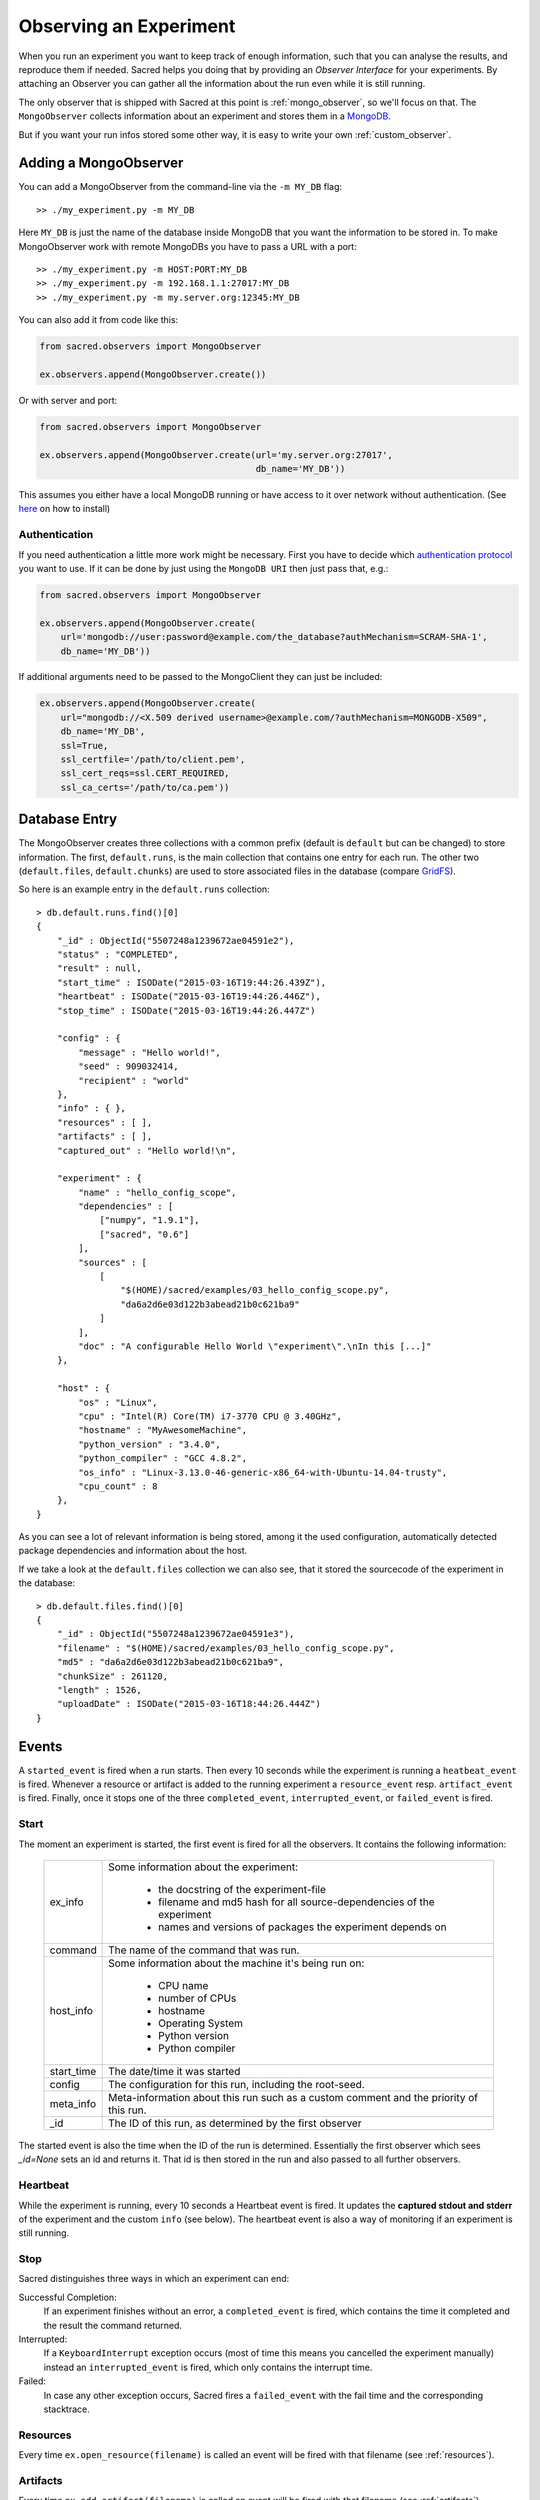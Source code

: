 Observing an Experiment
***********************
When you run an experiment you want to keep track of enough information,
such that you can analyse the results, and reproduce them if needed.
Sacred helps you doing that by providing an *Observer Interface* for your
experiments. By attaching an Observer you can gather all the information about
the run even while it is still running.

The only observer that is shipped with Sacred at this point is
:ref:`mongo_observer`, so we'll focus on that.
The ``MongoObserver`` collects information about an experiment and stores them
in a `MongoDB <http://www.mongodb.org/>`_.

But if you want your run infos stored some other way, it is easy to write
your own :ref:`custom_observer`.

.. _mongo_observer:

Adding a MongoObserver
======================
You can add a MongoObserver from the command-line via the ``-m MY_DB`` flag::

    >> ./my_experiment.py -m MY_DB

Here ``MY_DB`` is just the name of the database inside MongoDB that you want
the information to be stored in.
To make MongoObserver work with remote MongoDBs you have to pass a URL with a
port::

    >> ./my_experiment.py -m HOST:PORT:MY_DB
    >> ./my_experiment.py -m 192.168.1.1:27017:MY_DB
    >> ./my_experiment.py -m my.server.org:12345:MY_DB

You can also add it from code like this:

.. code-block:: python

    from sacred.observers import MongoObserver

    ex.observers.append(MongoObserver.create())



Or with server and port:

.. code-block:: python

    from sacred.observers import MongoObserver

    ex.observers.append(MongoObserver.create(url='my.server.org:27017',
                                             db_name='MY_DB'))

This assumes you either have a local MongoDB running or have access to it over
network without authentication.
(See `here <http://docs.mongodb.org/manual/installation/>`_ on how to install)

Authentication
--------------

If you need authentication a little more work might be necessary.
First you have to decide which
`authentication protocol <http://api.mongodb.org/python/current/examples/authentication.html>`_
you want to use. If it can be done by just using the ``MongoDB URI`` then just pass that, e.g.:

.. code-block:: python

    from sacred.observers import MongoObserver

    ex.observers.append(MongoObserver.create(
        url='mongodb://user:password@example.com/the_database?authMechanism=SCRAM-SHA-1',
        db_name='MY_DB'))


If additional arguments need to be passed to the MongoClient they can just be included:


.. code-block:: python

    ex.observers.append(MongoObserver.create(
        url="mongodb://<X.509 derived username>@example.com/?authMechanism=MONGODB-X509",
        db_name='MY_DB',
        ssl=True,
        ssl_certfile='/path/to/client.pem',
        ssl_cert_reqs=ssl.CERT_REQUIRED,
        ssl_ca_certs='/path/to/ca.pem'))

Database Entry
==============
The MongoObserver creates three collections with a common prefix
(default is ``default`` but can be changed) to store information. The first,
``default.runs``, is the main collection that contains one entry for each run.
The other two (``default.files``, ``default.chunks``) are used to store
associated files in the database (compare
`GridFS <http://docs.mongodb.org/manual/core/gridfs/>`_).

So here is an example entry in the ``default.runs`` collection::

    > db.default.runs.find()[0]
    {
        "_id" : ObjectId("5507248a1239672ae04591e2"),
        "status" : "COMPLETED",
        "result" : null,
        "start_time" : ISODate("2015-03-16T19:44:26.439Z"),
        "heartbeat" : ISODate("2015-03-16T19:44:26.446Z"),
        "stop_time" : ISODate("2015-03-16T19:44:26.447Z")

        "config" : {
            "message" : "Hello world!",
            "seed" : 909032414,
            "recipient" : "world"
        },
        "info" : { },
        "resources" : [ ],
        "artifacts" : [ ],
        "captured_out" : "Hello world!\n",

        "experiment" : {
            "name" : "hello_config_scope",
            "dependencies" : [
                ["numpy", "1.9.1"],
                ["sacred", "0.6"]
            ],
            "sources" : [
                [
                    "$(HOME)/sacred/examples/03_hello_config_scope.py",
                    "da6a2d6e03d122b3abead21b0c621ba9"
                ]
            ],
            "doc" : "A configurable Hello World \"experiment\".\nIn this [...]"
        },

        "host" : {
            "os" : "Linux",
            "cpu" : "Intel(R) Core(TM) i7-3770 CPU @ 3.40GHz",
            "hostname" : "MyAwesomeMachine",
            "python_version" : "3.4.0",
            "python_compiler" : "GCC 4.8.2",
            "os_info" : "Linux-3.13.0-46-generic-x86_64-with-Ubuntu-14.04-trusty",
            "cpu_count" : 8
        },
    }

As you can see a lot of relevant information is being stored, among it the
used configuration, automatically detected package dependencies and information
about the host.

If we take a look at the ``default.files`` collection we can also see, that
it stored the sourcecode of the experiment in the database::

    > db.default.files.find()[0]
    {
        "_id" : ObjectId("5507248a1239672ae04591e3"),
        "filename" : "$(HOME)/sacred/examples/03_hello_config_scope.py",
        "md5" : "da6a2d6e03d122b3abead21b0c621ba9",
        "chunkSize" : 261120,
        "length" : 1526,
        "uploadDate" : ISODate("2015-03-16T18:44:26.444Z")
    }


Events
======
A ``started_event`` is fired when a run starts.
Then every 10 seconds while the experiment is running a ``heatbeat_event`` is
fired.
Whenever a resource or artifact is added to the running experiment a
``resource_event`` resp. ``artifact_event`` is fired.
Finally, once it stops one of the three ``completed_event``,
``interrupted_event``, or ``failed_event`` is fired.


Start
-----
The moment an experiment is started, the first event is fired for all the
observers. It contains the following information:

    ===========  ===============================================================
    ex_info      Some information about the experiment:

                    * the docstring of the experiment-file
                    * filename and md5 hash for all source-dependencies of the experiment
                    * names and versions of packages the experiment depends on
    command      The name of the command that was run.
    host_info    Some information about the machine it's being run on:

                    * CPU name
                    * number of CPUs
                    * hostname
                    * Operating System
                    * Python version
                    * Python compiler
    start_time   The date/time it was started
    config       The configuration for this run, including the root-seed.
    meta_info    Meta-information about this run such as a custom comment
                 and the priority of this run.
    _id          The ID of this run, as determined by the first observer
    ===========  ===============================================================

The started event is also the time when the ID of the run is determined.
Essentially the first observer which sees `_id=None` sets an id and returns it.
That id is then stored in the run and also passed to all further observers.

.. _heartbeat:

Heartbeat
---------
While the experiment is running, every 10 seconds a Heartbeat event is fired.
It updates the **captured stdout and stderr** of the experiment and the custom
``info`` (see below). The heartbeat event is also a way of monitoring if an
experiment is still running.


Stop
----
Sacred distinguishes three ways in which an experiment can end:

Successful Completion:
    If an experiment finishes without an error, a ``completed_event`` is fired,
    which contains the time it completed and the result the command returned.

Interrupted:
    If a ``KeyboardInterrupt`` exception occurs (most of time this means you
    cancelled the experiment manually) instead an ``interrupted_event`` is fired,
    which only contains the interrupt time.

Failed:
    In case any other exception occurs, Sacred fires a ``failed_event`` with the
    fail time and the corresponding stacktrace.


Resources
---------
Every time ``ex.open_resource(filename)`` is called an event will be fired
with that filename (see :ref:`resources`).

Artifacts
---------
Every time ``ex.add_artifact(filename)`` is called an event will be fired
with that filename (see :ref:`artifacts`).


.. _custom_info:

Saving Custom Information
=========================
Sometimes you want to add custom information about the run of an experiment,
like the dataset, error curves during training, or the final trained model.
To allow this sacred offers three different mechanisms.

Info Dict
---------
The ``info`` dictionary is meant to store small amounts of information about
the experiment, like training loss for each epoch or the total number of
parameters. It is updated on each heartbeat, such that its content is
accessible in the database already during runtime.

To store information in the ``info`` dict it can be accessed via ``ex.info``,
but only while the experiment is *running*.
Another way is to access it directly through the run with ``_run.info``.
This can be done conveniently using the special ``_run`` parameter in any
captured function, which gives you access to the current ``Run`` object.

You can add whatever information you like to ``_run.info``. This ``info`` dict
will be sent to all the observers every 10 sec as part of the heartbeat_event.

.. warning::
    You can only store information in ``info`` that is JSON-serializable and
    contains only valid python identifiers as keys in dictionaries. Otherwise
    the Observer might not be able to store it in the Database and crash.
    ``numpy`` arrays and ``pandas`` datastructures are an exception to that
    rule as they converted automatically (see below).

If the info dict contains ``numpy`` arrays or ``pandas`` Series/DataFrame/Panel
then these will be converted to json automatically. The result is human
readable (nested lists for ``numpy`` and a dict for ``pandas``). Note that this
process looses information about the precise datatypes
(e.g. uint8 will be just int afterwards).


.. _resources:

Resources
---------
Generally speaking a resource is a file that your experiment needs to read
during a run. When you open a file using  ``ex.open_resource(filename)`` then
a ``resource_event`` will be fired and the MongoObserver will check whether
that file is in the database already. If not it will store it there.
In any case the filename along with its MD5 hash is logged.

.. _artifacts:

Artifacts
---------
An artifact is a file created during the run. This mechanism is meant to store
big custom chunks of data like a trained model. With
``ex.add_artifact(filename)`` such a file can be added, which will fire an
``artifact_event``. The MongoObserver will then in turn again, store that file
in the database and log it in the run entry.


.. _custom_observer:

Custom Observer
===============

The easiest way to implement a custom observer is to inherit from
``sacred.observers.RunObserver`` and override some or all of the events:

.. code-block:: python

    from sacred.observer import RunObserver

    class MyObserver(RunObserver):
        def started_event(self, ex_info, host_info, start_time, config, comment):
            pass

        def heartbeat_event(self, info, captured_out, beat_time):
            pass

        def completed_event(self, stop_time, result):
            pass

        def interrupted_event(self, interrupt_time):
            pass

        def failed_event(self, fail_time, fail_trace):
            pass

        def resource_event(self, filename):
            pass

        def artifact_event(self, filename):
            pass

